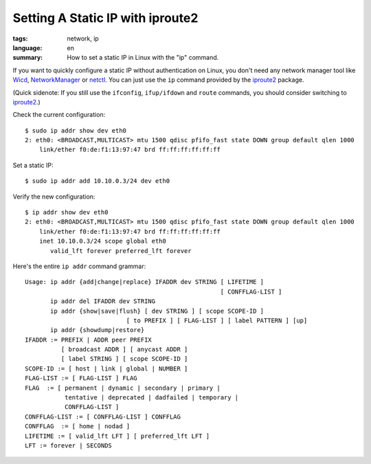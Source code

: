Setting A Static IP with iproute2
=================================

:tags: network, ip
:language: en
:summary: How to set a static IP in Linux with the "ip" command.

If you want to quickly configure a static IP without authentication on Linux,
you don't need any network manager tool like Wicd_, NetworkManager_ or netctl_.
You can just use the ``ip`` command provided by the iproute2_ package.

(Quick sidenote: If you still use the ``ifconfig``, ``ifup/ifdown`` and
``route`` commands, you should consider switching to iproute2_.)

Check the current configuration::

    $ sudo ip addr show dev eth0
    2: eth0: <BROADCAST,MULTICAST> mtu 1500 qdisc pfifo_fast state DOWN group default qlen 1000
        link/ether f0:de:f1:13:97:47 brd ff:ff:ff:ff:ff:ff

Set a static IP::

    $ sudo ip addr add 10.10.0.3/24 dev eth0

Verify the new configuration::

    $ ip addr show dev eth0
    2: eth0: <BROADCAST,MULTICAST> mtu 1500 qdisc pfifo_fast state DOWN group default qlen 1000
        link/ether f0:de:f1:13:97:47 brd ff:ff:ff:ff:ff:ff
        inet 10.10.0.3/24 scope global eth0
           valid_lft forever preferred_lft forever

Here's the entire ``ip addr`` command grammar::

    Usage: ip addr {add|change|replace} IFADDR dev STRING [ LIFETIME ]
                                                          [ CONFFLAG-LIST ]
           ip addr del IFADDR dev STRING
           ip addr {show|save|flush} [ dev STRING ] [ scope SCOPE-ID ]
                                [ to PREFIX ] [ FLAG-LIST ] [ label PATTERN ] [up]
           ip addr {showdump|restore}
    IFADDR := PREFIX | ADDR peer PREFIX
              [ broadcast ADDR ] [ anycast ADDR ]
              [ label STRING ] [ scope SCOPE-ID ]
    SCOPE-ID := [ host | link | global | NUMBER ]
    FLAG-LIST := [ FLAG-LIST ] FLAG
    FLAG  := [ permanent | dynamic | secondary | primary |
               tentative | deprecated | dadfailed | temporary |
               CONFFLAG-LIST ]
    CONFFLAG-LIST := [ CONFFLAG-LIST ] CONFFLAG
    CONFFLAG  := [ home | nodad ]
    LIFETIME := [ valid_lft LFT ] [ preferred_lft LFT ]
    LFT := forever | SECONDS

.. _wicd: https://launchpad.net/wicd
.. _networkmanager: https://wiki.gnome.org/Projects/NetworkManager
.. _netctl: https://wiki.archlinux.org/index.php/Netctl
.. _iproute2: http://www.linuxfoundation.org/collaborate/workgroups/networking/iproute2
